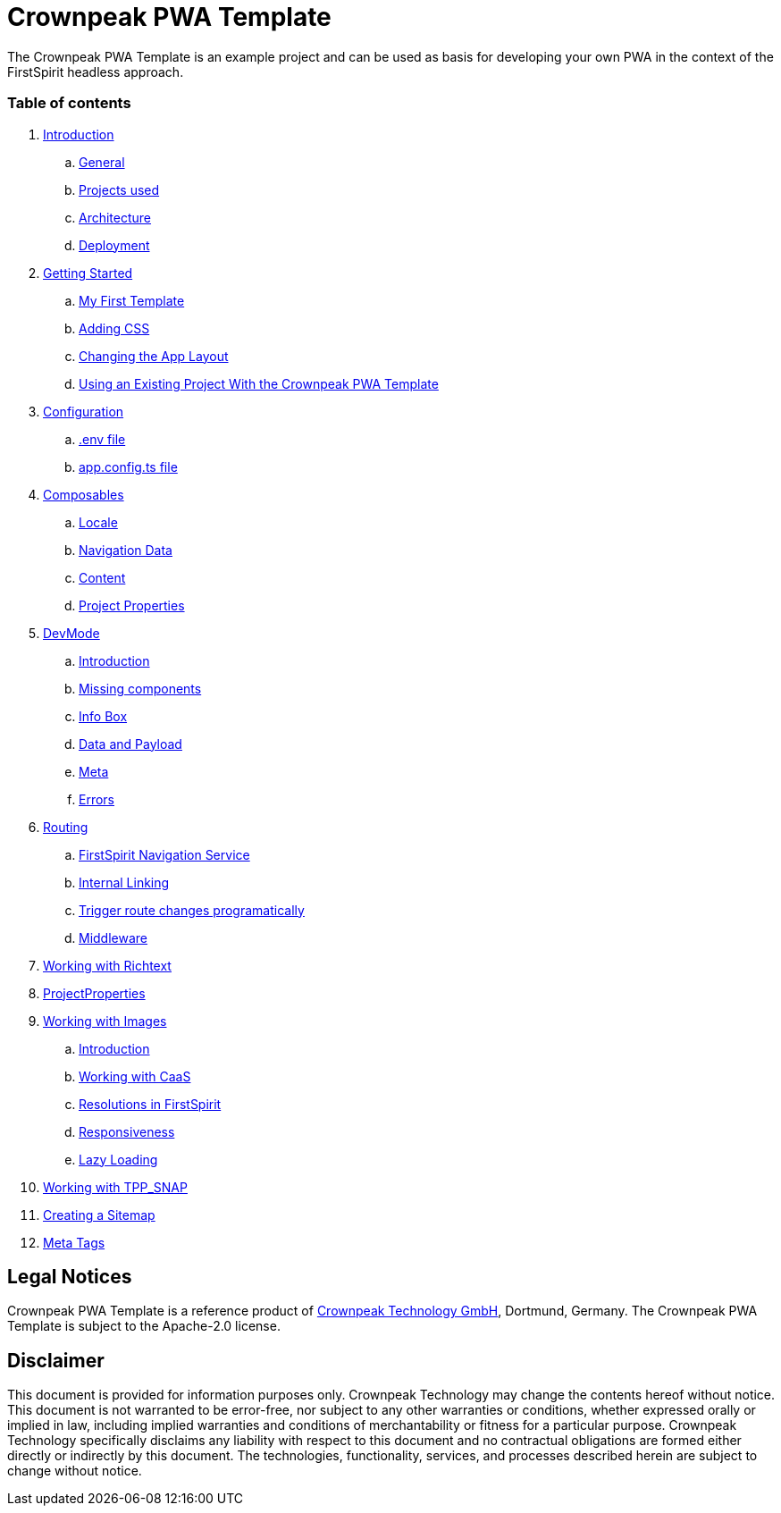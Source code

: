 = Crownpeak PWA Template

The Crownpeak PWA Template is an example project and can be used as basis for developing your own PWA
in the context of the FirstSpirit headless approach. 

=== Table of contents

. xref:docs/pages/Introduction.adoc[Introduction]
.. xref:docs/pages/Introduction.adoc#general[General]
.. xref:docs/pages/Introduction.adoc#projects-used[Projects used]
.. xref:docs/pages/Introduction.adoc#architecture[Architecture]
.. xref:docs/pages/Introduction.adoc#deployment[Deployment]
. xref:docs/pages/GettingStarted.adoc[Getting Started]
.. xref:docs/pages/GettingStarted/MyFirstTemplate.adoc[My First Template]
.. xref:docs/pages/GettingStarted/CustomCSS.adoc[Adding CSS]
.. xref:docs/pages/GettingStarted/ChangingtheAppLayout.adoc[Changing the App Layout]
.. xref:docs/pages/GettingStarted/UseExistingProject.adoc[Using an Existing Project With the Crownpeak PWA Template]
. xref:docs/pages/Configuration.adoc[Configuration]
.. xref:docs/pages/Configuration.adoc#env-file[.env file]
.. xref:docs/pages/Configuration.adoc#app-config[app.config.ts file]
. xref:docs/pages/Composables.adoc[Composables]
.. xref:docs/pages/Composables.adoc#locale[Locale]
.. xref:docs/pages/Composables.adoc#navigation-data[Navigation Data]
.. xref:docs/pages/Composables.adoc#content[Content]
.. xref:docs/pages/Composables.adoc#project-properties[Project Properties]
. xref:docs/pages/DevMode.adoc[DevMode]
.. xref:docs/pages/DevMode.adoc#introduction[Introduction]
.. xref:docs/pages/DevMode.adoc#missing-components[Missing components]
.. xref:docs/pages/DevMode.adoc#info-box[Info Box]
.. xref:docs/pages/DevMode.adoc#data-and-payload[Data and Payload]
.. xref:docs/pages/DevMode.adoc#meta[Meta]
.. xref:docs/pages/DevMode.adoc#errors[Errors]
. xref:docs/pages/Routing.adoc[Routing]
.. xref:docs/pages/Routing.adoc#firstspirit-navigation-service[FirstSpirit Navigation Service]
.. xref:docs/pages/Routing.adoc#internal-linking[Internal Linking]
.. xref:docs/pages/Routing.adoc#trigger-route-change-programatically[Trigger route changes programatically]
.. xref:docs/pages/Routing.adoc#middleware[Middleware]
. xref:docs/pages/Richtext.adoc[Working with Richtext]
. xref:docs/pages/ProjectProperties.adoc[ProjectProperties]
. xref:docs/pages/WorkingWithImages.adoc[Working with Images]
.. xref:docs/pages/WorkingWithImages.adoc#introduction[Introduction]
.. xref:docs/pages/WorkingWithImages.adoc#working-with-caas[Working with CaaS]
.. xref:docs/pages/WorkingWithImages.adoc#resolutions-in-firstspirit[Resolutions in FirstSpirit]
.. xref:docs/pages/WorkingWithImages.adoc#responsiveness[Responsiveness]
.. xref:docs/pages/WorkingWithImages.adoc#lazy-loading[Lazy Loading]
. xref:docs/pages/TPP_SNAP.adoc[Working with TPP_SNAP]
. xref:docs/pages/CustomSitemap.adoc[Creating a Sitemap]
. xref:docs/pages/MetaTags.adoc[Meta Tags]

== Legal Notices

Crownpeak PWA Template is a reference product of http://www.e-spirit.com[Crownpeak Technology GmbH], Dortmund, Germany.
The Crownpeak PWA Template is subject to the Apache-2.0 license.

== Disclaimer

This document is provided for information purposes only.
Crownpeak Technology may change the contents hereof without notice.
This document is not warranted to be error-free, nor subject to any
other warranties or conditions, whether expressed orally or
implied in law, including implied warranties and conditions of
merchantability or fitness for a particular purpose. Crownpeak Technology
specifically disclaims any liability with respect to this document
and no contractual obligations are formed either directly or
indirectly by this document. The technologies, functionality, services,
and processes described herein are subject to change without notice.

